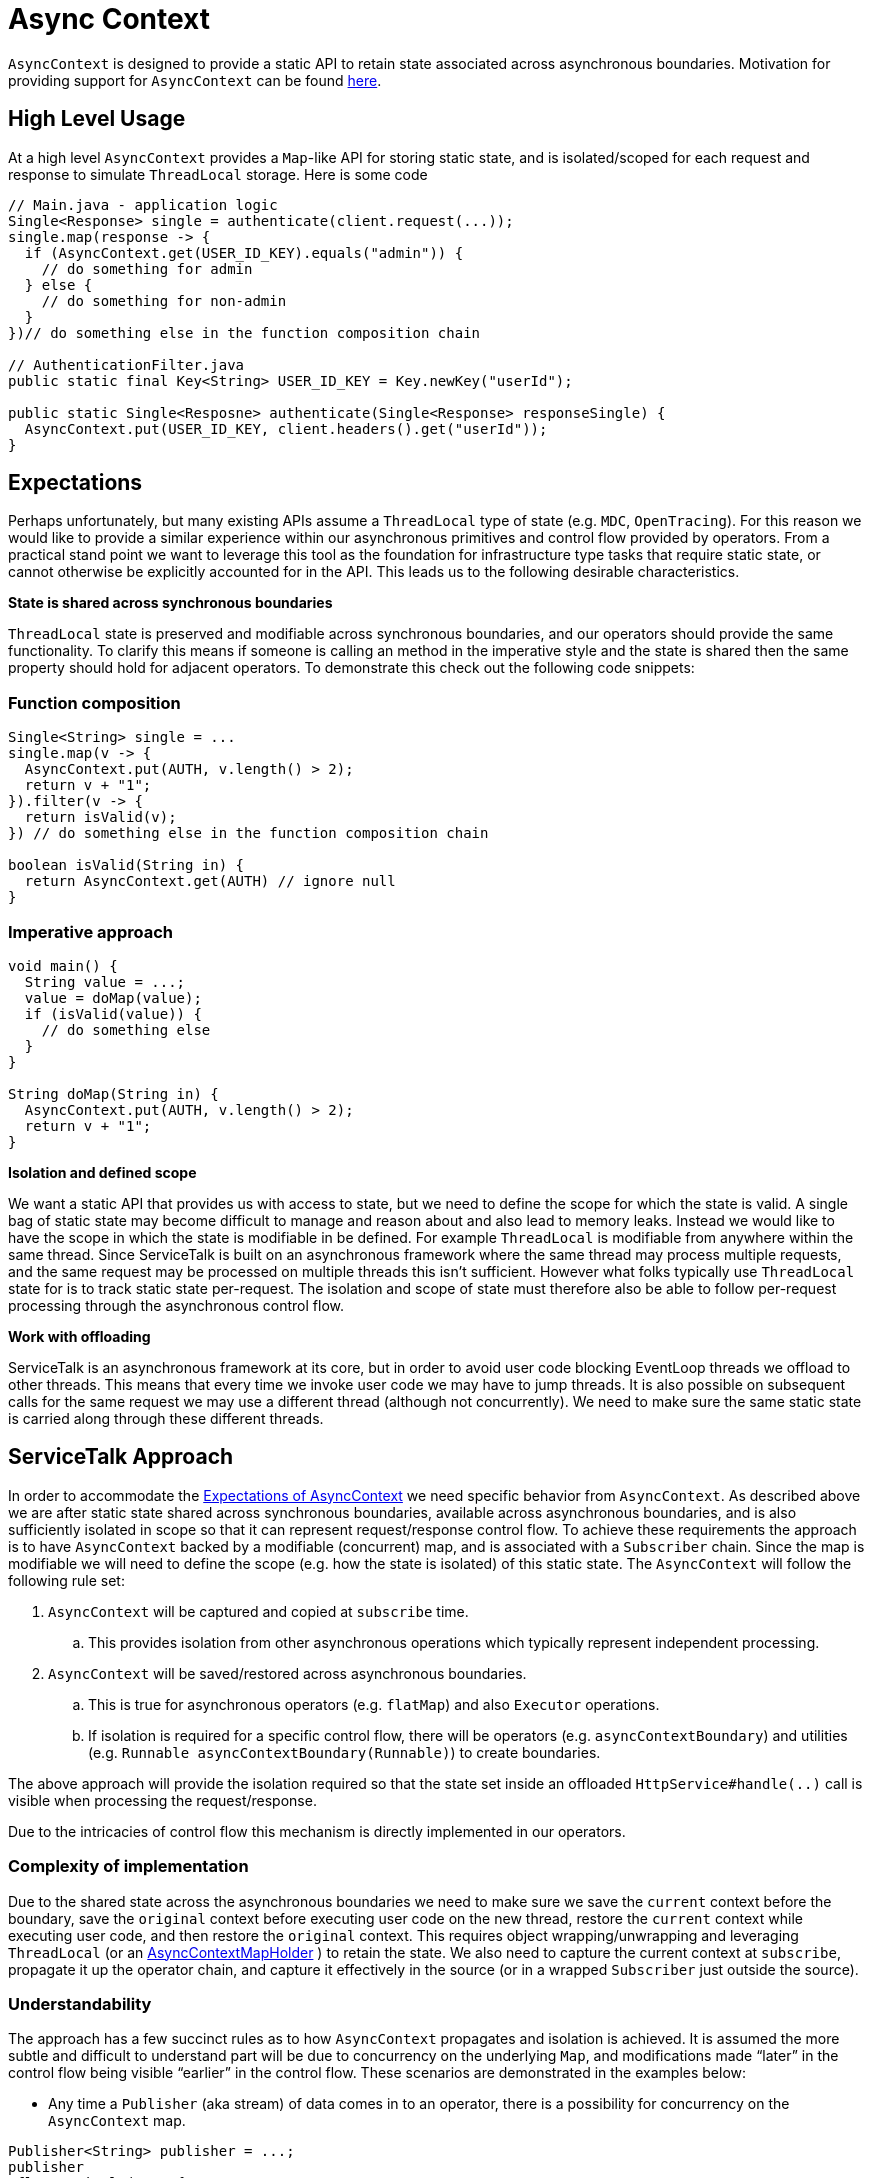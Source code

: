 // Configure {source-root} values based on how this document is rendered: on GitHub or not
ifdef::env-github[]
:source-root:
endif::[]
ifndef::env-github[]
ifndef::source-root[:source-root: https://github.com/apple/servicetalk/blob/{page-origin-refname}]
endif::[]

= Async Context

`AsyncContext` is designed to provide a static API to retain state associated across asynchronous boundaries.
Motivation for providing support for `AsyncContext` can be found
xref:{page-version}@servicetalk::async-context.adoc[here].

== High Level Usage

At a high level `AsyncContext` provides a `Map`-like API for storing static state, and is isolated/scoped for each
request and response to simulate `ThreadLocal` storage. Here is some code

[source, java]
----
// Main.java - application logic
Single<Response> single = authenticate(client.request(...));
single.map(response -> {
  if (AsyncContext.get(USER_ID_KEY).equals("admin")) {
    // do something for admin
  } else {
    // do something for non-admin
  }
})// do something else in the function composition chain

// AuthenticationFilter.java
public static final Key<String> USER_ID_KEY = Key.newKey("userId");

public static Single<Resposne> authenticate(Single<Response> responseSingle) {
  AsyncContext.put(USER_ID_KEY, client.headers().get("userId"));
}
----

== Expectations

Perhaps unfortunately, but many existing APIs assume a `ThreadLocal` type of state (e.g. `MDC`, `OpenTracing`). For this
reason we would like to provide a similar experience within our asynchronous primitives and control flow provided by
operators. From a practical stand point we want to leverage this tool as the foundation for infrastructure type tasks
that require static state, or cannot otherwise be explicitly accounted for in the API. This leads us to the following
desirable characteristics.

**State is shared across synchronous boundaries**

`ThreadLocal` state is preserved and modifiable across synchronous boundaries, and our operators should provide the same
functionality. To clarify this means if someone is calling an method in the imperative style and the state is shared
then the same property should hold for adjacent operators. To demonstrate this check out the following code snippets:

=== Function composition
[source, java]
----
Single<String> single = ...
single.map(v -> {
  AsyncContext.put(AUTH, v.length() > 2);
  return v + "1";
}).filter(v -> {
  return isValid(v);
}) // do something else in the function composition chain

boolean isValid(String in) {
  return AsyncContext.get(AUTH) // ignore null
}
----

=== Imperative approach
[source, java]
----
void main() {
  String value = ...;
  value = doMap(value);
  if (isValid(value)) {
    // do something else
  }
}

String doMap(String in) {
  AsyncContext.put(AUTH, v.length() > 2);
  return v + "1";
}
----

**Isolation and defined scope**

We want a static API that provides us with access to state, but we need to define the scope for which the state is
valid. A single bag of static state may become difficult to manage and reason about and also lead to memory leaks.
Instead we would like to have the scope in which the state is modifiable in be defined. For example `ThreadLocal` is
modifiable from anywhere within the same thread. Since ServiceTalk is built on an asynchronous framework where the same
thread may process multiple requests, and the same request may be processed on multiple threads this isn't sufficient.
However what folks typically use `ThreadLocal` state for is to track static state per-request. The isolation and scope
of state must therefore also be able to follow per-request processing through the asynchronous control flow.

**Work with offloading**

ServiceTalk is an asynchronous framework at its core, but in order to avoid user code blocking EventLoop threads we
offload to other threads. This means that every time we invoke user code we may have to jump threads. It is also
possible on subsequent calls for the same request we may use a different thread (although not concurrently). We need to
make sure the same static state is carried along through these different threads.

== ServiceTalk Approach

In order to accommodate the <<Expectations, Expectations of AsyncContext>> we need specific behavior from `AsyncContext`. As described
above we are after static state shared across synchronous boundaries, available across asynchronous boundaries, and is
also sufficiently isolated in scope so that it can represent request/response control flow. To achieve these
requirements the approach is to have `AsyncContext` backed by a modifiable (concurrent) map, and is associated with a
`Subscriber` chain. Since the map is modifiable we will need to define the scope (e.g. how the state is isolated) of
this static state. The `AsyncContext` will follow the following rule set:

. `AsyncContext` will be captured and copied at `subscribe` time.
.. This provides isolation from other asynchronous operations which typically represent independent processing.
. `AsyncContext` will be saved/restored across asynchronous boundaries.
.. This is true for asynchronous operators (e.g. `flatMap`) and also `Executor` operations.
.. If isolation is required for a specific control flow, there will be operators (e.g. `asyncContextBoundary`) and
utilities (e.g. `Runnable asyncContextBoundary(Runnable)`) to create boundaries.

The above approach will provide the isolation required so that the state set inside an offloaded
`HttpService#handle(..)` call is visible when processing the request/response.

Due to the intricacies of control flow this mechanism is directly implemented in our operators.

=== Complexity of implementation

Due to the shared state across the asynchronous boundaries we need to make sure we save the `current` context before the
boundary, save the `original` context before executing user code on the new thread, restore the `current` context
while executing user code, and then restore the `original` context. This requires object wrapping/unwrapping and
leveraging `ThreadLocal` (or an
link:{source-root}/servicetalk-concurrent-api/src/main/java/io/servicetalk/concurrent/api/AsyncContextMapHolder.java[AsyncContextMapHolder]
) to retain the state. We also need to capture the current context at `subscribe`, propagate it up the operator chain,
and capture it effectively in the source (or in a wrapped `Subscriber` just outside the source).

=== Understandability

The approach has a few succinct rules as to how `AsyncContext` propagates and isolation is achieved. It is assumed the
more subtle and difficult to understand part will be due to concurrency on the underlying `Map`, and modifications made
“later” in the control flow being visible “earlier” in the control flow. These scenarios are demonstrated in the
examples below:

* Any time a `Publisher` (aka stream) of data comes in to an operator, there is a possibility for concurrency on the
`AsyncContext` map.

[source, java]
----
Publisher<String> publisher = ...;
publisher
.flatMapSingle(v -> {
  // (1) AsyncContext will be saved before the async boundary

  // AsyncContext will be copied/isolated when this async source is subscribed to
  client.request(/*do something with v*/)
)
.map(v -> {
  // AsyncContext before the async boundary (1) is restored

  // Note that modifications made to AsyncContext here may introduce concurrency
  // and be visible before the async boundary above (1).
})
----

* Saving/restoring `AsyncContext` across asynchronous boundaries (e.g. `Executor`) may lead to modifications being
visible outside the asynchronous boundary.

[source, java]
----
Executor executor = ...

AsyncContext.put(key, "foo")
executor.execute(() -> {
  AsyncContext.put(key, "bar")
});
String value = AsyncContext.get(key);
// value maybe "foo" or "bar" due to concurrent modifications
----

=== Cost Of Retention

This approach still requires thread local state in order to preserve state across method calls without explicitly
passing it. The `ThreadLocal` class provides general retention of thread local state, but is backed by a `Map`. The
frequency in which we need to save/restore the static state has been shown to introduce non-trivial costs. Since we know
that all of our threads will require this thread local state we can have our threads explicitly have a `AsyncContext`
member variable (see
link:{source-root}/servicetalk-concurrent-api/src/main/java/io/servicetalk/concurrent/api/AsyncContextMapHolder.java[AsyncContextMapHolder]
). There is also additional wrapping/unwrapping introduced on the asynchronous boundaries so there is additional object
allocation.

=== Disable AsyncContext
`AsyncContext` is enabled by default to accommodate for easy setup, but it can be disabled via `AsyncContext.disable()`.
